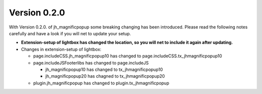 ﻿

.. ==================================================
.. FOR YOUR INFORMATION
.. --------------------------------------------------
.. -*- coding: utf-8 -*- with BOM.

.. ==================================================
.. DEFINE SOME TEXTROLES
.. --------------------------------------------------
.. role::   underline
.. role::   typoscript(code)
.. role::   ts(typoscript)
   :class:  typoscript
.. role::   php(code)


Version 0.2.0
^^^^^^^^^^^^^

With Version 0.2.0. of jh\_magnificpopup some breaking changing has
been introduced. Please read the following notes carefully and have a
look if you will net to update your setup.

- **Extension-setup of lightbox has changed the location, so you will
  net to include it again after updating.**

- Changes in extension-setup of lightbox:
  
  - page.includeCSS.jh\_magnificpopup10 has changed to
    page.includeCSS.tx\_jhmagnificpopup10
  
  - page.includeJSFooterlibs has changed to page.includeJS
    
    - jh\_magnificpopup10 has changed to tx\_jhmagnificpopup10
    
    - jh\_magnificpopup20 has chagned to tx\_jhmagnificpopup20
  
  - plugin.jh\_magnificpopup has changed to plugin.tx\_jhmagnificpopup

